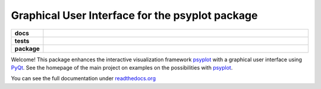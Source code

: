 Graphical User Interface for the psyplot package
================================================

.. start-badges

.. list-table::
    :stub-columns: 1
    :widths: 10 90

    * - docs
      - |docs|
    * - tests
      - |travis| |appveyor| |requires| |coveralls|
    * - package
      - |version| |conda| |supported-versions| |supported-implementations|

.. |docs| image:: http://readthedocs.org/projects/psyplot_gui/badge/?version=latest
    :alt: Documentation Status
    :target: http://psyplot_gui.readthedocs.io/en/latest/?badge=latest

.. |travis| image:: https://travis-ci.org/Chilipp/psyplot_gui.svg?branch=master
    :alt: Travis
    :target: https://travis-ci.org/Chilipp/psyplot_gui

.. |appveyor| image:: https://ci.appveyor.com/api/projects/status/e2qhtlx3t6tm6jw6?svg=true
    :alt: AppVeyor
    :target: https://ci.appveyor.com/project/Chilipp/psyplot_gui

.. |coveralls| image:: https://coveralls.io/repos/github/Chilipp/psyplot_gui/badge.svg?branch=master
    :alt: Coverage
    :target: https://coveralls.io/github/Chilipp/psyplot_gui?branch=master

.. |requires| image:: https://requires.io/github/Chilipp/psyplot_gui/requirements.svg?branch=master
    :alt: Requirements Status
    :target: https://requires.io/github/Chilipp/psyplot_gui/requirements/?branch=master

.. |version| image:: https://img.shields.io/pypi/v/psyplot_gui.svg?style=flat
    :alt: PyPI Package latest release
    :target: https://pypi.python.org/pypi/psyplot_gui

.. |conda| image:: https://anaconda.org/chilipp/psyplot_gui/badges/installer/conda.svg
    :alt: conda
    :target: https://conda.anaconda.org/chilipp

.. |supported-versions| image:: https://img.shields.io/pypi/pyversions/psyplot_gui.svg?style=flat
    :alt: Supported versions
    :target: https://pypi.python.org/pypi/psyplot_gui

.. |supported-implementations| image:: https://img.shields.io/pypi/implementation/psyplot_gui.svg?style=flat
    :alt: Supported implementations
    :target: https://pypi.python.org/pypi/psyplot_gui


.. end-badges

Welcome! This package enhances the interactive visualization framework
psyplot_ with a graphical user interface using PyQt_. See the homepage of the
main project on examples on the possibilities with psyplot_.

You can see the full documentation under
`readthedocs.org <http://psyplot_gui.readthedocs.io/en/latest/?badge=latest>`__

.. _PyQt: https://riverbankcomputing.com/software/pyqt/intro
.. _psyplot: http://psyplot.readthedocs.io/en/latest/
